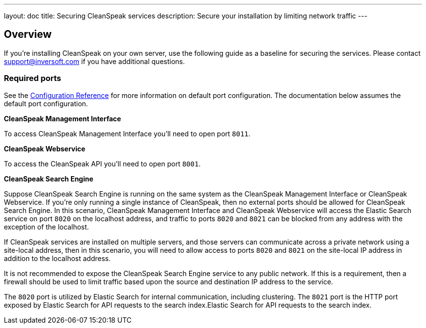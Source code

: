 ---
layout: doc
title: Securing CleanSpeak services
description: Secure your installation by limiting network traffic
---

:sectnumlevels: 0

== Overview

If you're installing CleanSpeak on your own server, use the following guide as a baseline for securing the services. Please contact
support@inversoft.com if you have additional questions.

=== Required ports
See the link:../reference/configuration[Configuration Reference] for more information on default port configuration. The documentation below
assumes the default port configuration.

**CleanSpeak Management Interface**

To access CleanSpeak Management Interface you'll need to open port `8011`.

**CleanSpeak Webservice**

To access the CleanSpeak API you'll need to open port `8001`.

**CleanSpeak Search Engine**

Suppose CleanSpeak Search Engine is running on the same system as the CleanSpeak Management Interface or CleanSpeak Webservice. If you’re only running a single instance of CleanSpeak, then no external ports should be allowed for CleanSpeak Search Engine. In this scenario, CleanSpeak Management Interface and CleanSpeak Webservice will access the Elastic Search service on port `8020` on the localhost address, and traffic to ports `8020` and `8021` can be blocked from any address with the exception of the localhost.

If CleanSpeak services are installed on multiple servers, and those servers can communicate across a private network using a site-local address, then in this scenario, you will need to allow access to ports `8020` and `8021` on the site-local IP address in addition to the localhost address.

It is not recommended to expose the CleanSpeak Search Engine service to any public network. If this is a requirement, then a firewall should be
used to limit traffic based upon the source and destination IP address to the service.

The `8020` port is utilized by Elastic Search for internal communication, including clustering. The `8021` port is the HTTP port exposed by Elastic Search for API requests to the search index.Elastic Search for API requests to the search index.
